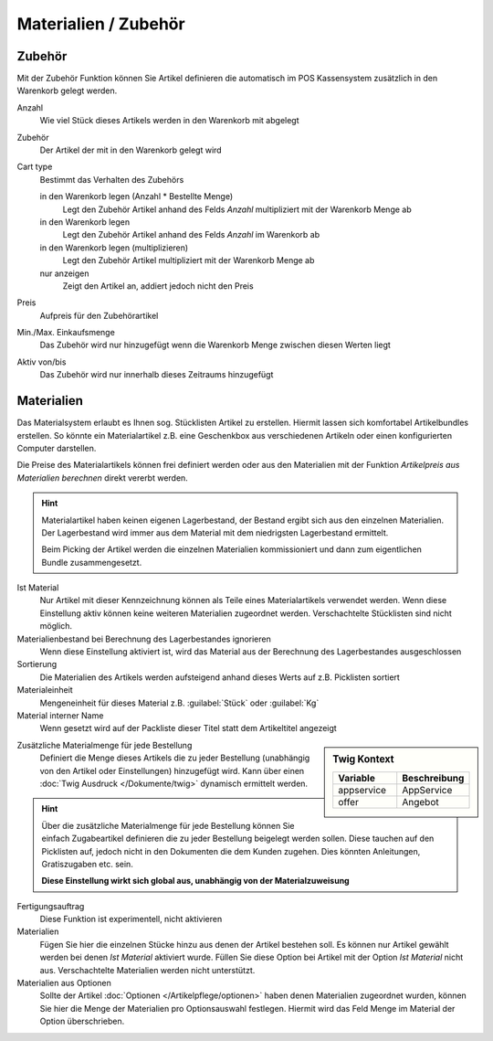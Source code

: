 Materialien / Zubehör
^^^^^^^^^^^^^^^^^^^^^

Zubehör
~~~~~~~~~~~~~~~~~~~

Mit der Zubehör Funktion können Sie Artikel definieren die automatisch im POS Kassensystem zusätzlich in den Warenkorb
gelegt werden.

Anzahl
    Wie viel Stück dieses Artikels werden in den Warenkorb mit abgelegt

Zubehör
    Der Artikel der mit in den Warenkorb gelegt wird

Cart type
    Bestimmt das Verhalten des Zubehörs

    in den Warenkorb legen (Anzahl * Bestellte Menge)
        Legt den Zubehör Artikel anhand des Felds `Anzahl` multipliziert mit der Warenkorb Menge ab

    in den Warenkorb legen
        Legt den Zubehör Artikel anhand des Felds `Anzahl` im Warenkorb ab

    in den Warenkorb legen (multiplizieren)
        Legt den Zubehör Artikel multipliziert mit der Warenkorb Menge ab

    nur anzeigen
        Zeigt den Artikel an, addiert jedoch nicht den Preis

Preis
    Aufpreis für den Zubehörartikel

Min./Max. Einkaufsmenge
    Das Zubehör wird nur hinzugefügt wenn die Warenkorb Menge zwischen diesen Werten liegt

Aktiv von/bis
    Das Zubehör wird nur innerhalb dieses Zeitraums hinzugefügt

Materialien
~~~~~~~~~~~~~~~~~~~

Das Materialsystem erlaubt es Ihnen sog. Stücklisten Artikel zu erstellen. Hiermit lassen sich komfortabel
Artikelbundles erstellen. So könnte ein Materialartikel z.B. eine Geschenkbox aus verschiedenen Artikeln oder
einen konfigurierten Computer darstellen.

Die Preise des Materialartikels können frei definiert werden oder aus den Materialien mit der Funktion
`Artikelpreis aus Materialien berechnen` direkt vererbt werden.

.. Hint:: Materialartikel haben keinen eigenen Lagerbestand, der Bestand ergibt sich aus den einzelnen Materialien.
    Der Lagerbestand wird immer aus dem Material mit dem niedrigsten Lagerbestand ermittelt.

    Beim Picking der Artikel werden die einzelnen Materialien kommissioniert und dann zum eigentlichen Bundle zusammengesetzt.

Ist Material
    Nur Artikel mit dieser Kennzeichnung können als Teile eines Materialartikels verwendet werden. Wenn diese Einstellung
    aktiv können keine weiteren Materialien zugeordnet werden. Verschachtelte Stücklisten sind nicht möglich.

Materialienbestand bei Berechnung des Lagerbestandes ignorieren
    Wenn diese Einstellung aktiviert ist, wird das Material aus der Berechnung des Lagerbestandes ausgeschlossen

Sortierung
    Die Materialien des Artikels werden aufsteigend anhand dieses Werts auf z.B. Picklisten sortiert

Materialeinheit
    Mengeneinheit für dieses Material z.B. :guilabel:`Stück` oder :guilabel:`Kg`

Material interner Name
    Wenn gesetzt wird auf der Packliste dieser Titel statt dem Artikeltitel angezeigt

.. sidebar:: Twig Kontext
    :class: floating

    .. list-table::
       :widths: 50 50
       :header-rows: 1

       * - Variable
         - Beschreibung
       * - appservice
         - AppService
       * - offer
         - Angebot

Zusätzliche Materialmenge für jede Bestellung
    Definiert die Menge dieses Artikels die zu jeder Bestellung (unabhängig von den Artikel oder Einstellungen) hinzugefügt
    wird. Kann über einen :doc:`Twig Ausdruck </Dokumente/twig>` dynamisch ermittelt werden.

.. Hint:: Über die zusätzliche Materialmenge für jede Bestellung können Sie einfach Zugabeartikel definieren die zu jeder
    Bestellung beigelegt werden sollen. Diese tauchen auf den Picklisten auf, jedoch nicht in den Dokumenten die dem Kunden
    zugehen. Dies könnten Anleitungen, Gratiszugaben etc. sein.

    **Diese Einstellung wirkt sich global aus, unabhängig von der Materialzuweisung**

Fertigungsauftrag
    Diese Funktion ist experimentell, nicht aktivieren

Materialien
    Fügen Sie hier die einzelnen Stücke hinzu aus denen der Artikel bestehen soll. Es können nur Artikel gewählt werden
    bei denen `Ist Material` aktiviert wurde. Füllen Sie diese Option bei Artikel mit der Option `Ist Material` nicht aus.
    Verschachtelte Materialien werden nicht unterstützt.

Materialien aus Optionen
    Sollte der Artikel :doc:`Optionen </Artikelpflege/optionen>` haben denen Materialien zugeordnet wurden,
    können Sie hier die Menge der Materialien pro Optionsauswahl festlegen.
    Hiermit wird das Feld Menge im Material der Option überschrieben.

